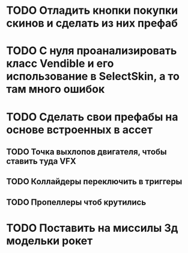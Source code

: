 * TODO Отладить кнопки покупки\переключения скинов и сделать из них префаб
* TODO С нуля проанализировать класс Vendible и его использование в SelectSkin, а то там много ошибок
* TODO Сделать свои префабы на основе встроенных в ассет
** TODO Точка выхлопов двигателя, чтобы ставить туда VFX
** TODO Коллайдеры переключить в триггеры
** TODO Пропеллеры чтоб крутились
* TODO Поставить на миссилы 3д модельки рокет
